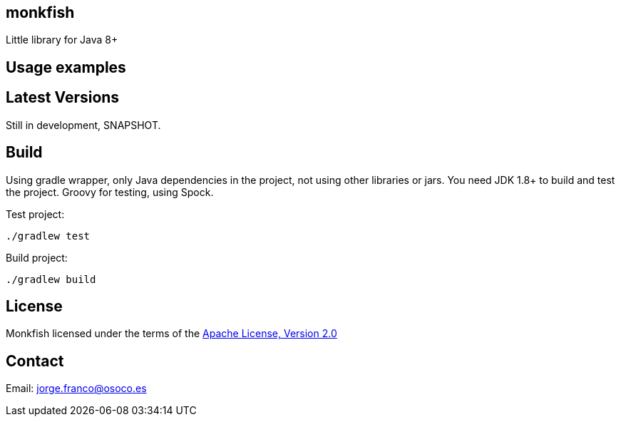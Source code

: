 == monkfish

Little library for Java 8+

== Usage examples


== Latest Versions

Still in development, SNAPSHOT.

== Build

Using gradle wrapper, only Java dependencies in the project, not using other libraries or jars. You need JDK 1.8+ to build and test the project. Groovy for testing, using Spock.

Test project:

    ./gradlew test

Build project:

    ./gradlew build

== License

Monkfish licensed under the terms of the link:http://www.apache.org/licenses/LICENSE-2.0.html[Apache License, Version 2.0]

== Contact

Email: mailto:jorge.franco@osoco.es[]
